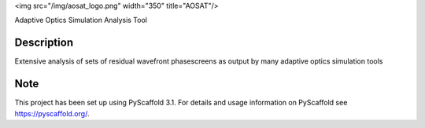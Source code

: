 <img src="/img/aosat_logo.png" width="350" title="AOSAT"/>


Adaptive Optics Simulation Analysis Tool


Description
===========

Extensive analysis of sets of residual wavefront phasescreens as output by many adaptive optics simulation tools

Note
====

This project has been set up using PyScaffold 3.1. For details and usage
information on PyScaffold see https://pyscaffold.org/.

